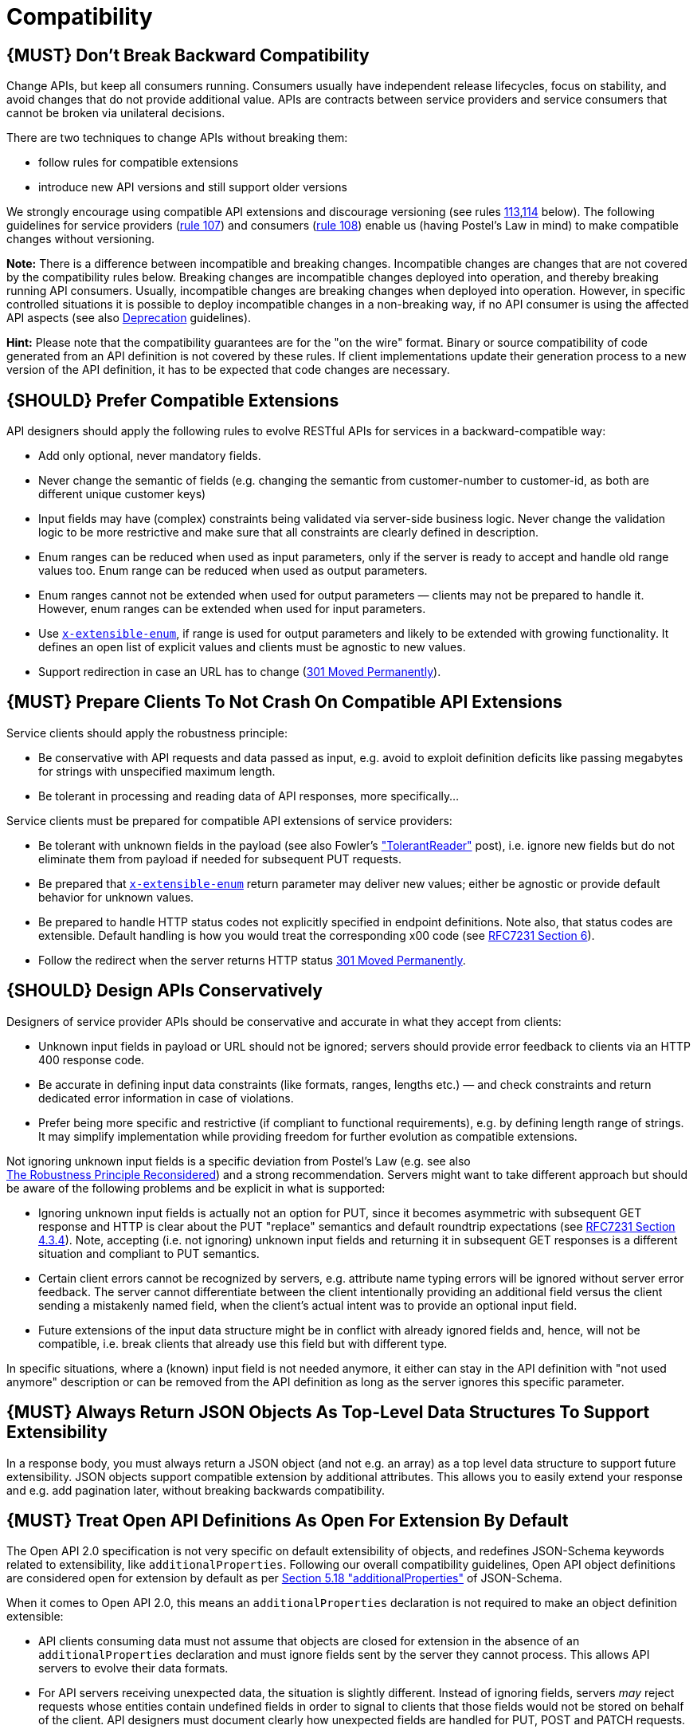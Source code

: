 [[compatibility]]
= Compatibility

[#106]
== {MUST} Don’t Break Backward Compatibility

Change APIs, but keep all consumers running. Consumers usually have
independent release lifecycles, focus on stability, and avoid changes
that do not provide additional value. APIs are contracts between service
providers and service consumers that cannot be broken via unilateral
decisions.

There are two techniques to change APIs without breaking them:

* follow rules for compatible extensions
* introduce new API versions and still support older versions

We strongly encourage using compatible API extensions and discourage
versioning (see rules <<113,113>>,<<114,114>> below). 
The following guidelines for service providers (<<107,rule 107>>) and
consumers (<<108,rule 108>>) enable us (having Postel’s Law in mind) 
to make compatible changes without versioning.

*Note:* There is a difference between incompatible and breaking changes. 
Incompatible changes are changes that are not covered by the compatibility rules below. 
Breaking changes are incompatible changes deployed into operation, and thereby breaking running API consumers. 
Usually, incompatible changes are breaking changes when deployed into operation. 
However, in specific controlled situations it is possible to deploy incompatible changes 
in a non-breaking way, if no API consumer is using the affected API aspects 
(see also <<deprecation, Deprecation>> guidelines).

*Hint:* Please note that the compatibility guarantees are for the "on 
the wire" format. Binary or source compatibility of code generated from
an API definition is not covered by these rules. If client
implementations update their generation process to a new version of the
API definition, it has to be expected that code changes are necessary.

[#107]
== {SHOULD} Prefer Compatible Extensions

API designers should apply the following rules to evolve RESTful APIs
for services in a backward-compatible way:

* Add only optional, never mandatory fields.
* Never change the semantic of fields (e.g. changing the semantic from
customer-number to customer-id, as both are different unique customer
keys)
* Input fields may have (complex) constraints being validated via
server-side business logic. Never change the validation logic to be more
restrictive and make sure that all constraints are clearly defined in
description.
* Enum ranges can be reduced when used as input parameters, only if the
server is ready to accept and handle old range values too. Enum range
can be reduced when used as output parameters.
* Enum ranges cannot not be extended when used for output parameters —
clients may not be prepared to handle it. However, enum ranges can be
extended when used for input parameters.
* Use <<112,`x-extensible-enum`>>,
if range is used for output parameters and likely to be extended with
growing functionality. It defines an open list of explicit values and
clients must be agnostic to new values.
* Support redirection in case an URL has to change
(https://en.wikipedia.org/wiki/HTTP_301[301 Moved Permanently]).

[#108]
== {MUST} Prepare Clients To Not Crash On Compatible API Extensions

Service clients should apply the robustness principle:

* Be conservative with API requests and data passed as input, e.g. avoid
to exploit definition deficits like passing megabytes for strings with
unspecified maximum length.
* Be tolerant in processing and reading data of API responses, more
specifically...

Service clients must be prepared for compatible API extensions of
service providers:

* Be tolerant with unknown fields in the payload (see also Fowler’s
http://martinfowler.com/bliki/TolerantReader.html["TolerantReader"]
post), i.e. ignore new fields but do not eliminate them from payload if
needed for subsequent PUT requests.
* Be prepared that <<112,`x-extensible-enum`>>
return parameter may deliver new values; either be agnostic or provide
default behavior for unknown values.
* Be prepared to handle HTTP status codes not explicitly specified in
endpoint definitions. Note also, that status codes are extensible.
Default handling is how you would treat the corresponding x00 code (see
https://tools.ietf.org/html/rfc7231#section-6[RFC7231 Section 6]).
* Follow the redirect when the server returns HTTP status
https://en.wikipedia.org/wiki/HTTP_301[301 Moved Permanently].

[#109]
== {SHOULD} Design APIs Conservatively

Designers of service provider APIs should be conservative and accurate
in what they accept from clients:

* Unknown input fields in payload or URL should not be ignored; servers
should provide error feedback to clients via an HTTP 400 response code.
* Be accurate in defining input data constraints (like formats, ranges,
lengths etc.) — and check constraints and return dedicated error
information in case of violations.
* Prefer being more specific and restrictive (if compliant to functional
requirements), e.g. by defining length range of strings. It may simplify
implementation while providing freedom for further evolution as
compatible extensions.

Not ignoring unknown input fields is a specific deviation from Postel's
Law (e.g. see also +
https://cacm.acm.org/magazines/2011/8/114933-the-robustness-principle-reconsidered/fulltext[The
Robustness Principle Reconsidered]) and a strong recommendation. Servers
might want to take different approach but should be aware of the
following problems and be explicit in what is supported:

* Ignoring unknown input fields is actually not an option for PUT, since
it becomes asymmetric with subsequent GET response and HTTP is clear
about the PUT "replace" semantics and default roundtrip expectations
(see https://tools.ietf.org/html/rfc7231#section-4.3.4[RFC7231 Section
4.3.4]). Note, accepting (i.e. not ignoring) unknown input fields and
returning it in subsequent GET responses is a different situation and
compliant to PUT semantics.
* Certain client errors cannot be recognized by servers, e.g. attribute
name typing errors will be ignored without server error feedback. The
server cannot differentiate between the client intentionally providing
an additional field versus the client sending a mistakenly named field,
when the client's actual intent was to provide an optional input field.
* Future extensions of the input data structure might be in conflict
with already ignored fields and, hence, will not be compatible, i.e.
break clients that already use this field but with different type.

In specific situations, where a (known) input field is not needed
anymore, it either can stay in the API definition with "not used
anymore" description or can be removed from the API definition as long
as the server ignores this specific parameter.

[#110]
== {MUST} Always Return JSON Objects As Top-Level Data Structures To Support Extensibility

In a response body, you must always return a JSON object (and not e.g.
an array) as a top level data structure to support future extensibility.
JSON objects support compatible extension by additional attributes. This
allows you to easily extend your response and e.g. add pagination later,
without breaking backwards compatibility.

[#111]
== {MUST} Treat Open API Definitions As Open For Extension By Default

The Open API 2.0 specification is not very specific on default
extensibility of objects, and redefines JSON-Schema keywords related to
extensibility, like `additionalProperties`. Following our overall
compatibility guidelines, Open API object definitions are considered
open for extension by default as per
http://json-schema.org/latest/json-schema-validation.html#rfc.section.5.18[Section
5.18 "additionalProperties"] of JSON-Schema.

When it comes to Open API 2.0, this means an `additionalProperties`
declaration is not required to make an object definition extensible:

* API clients consuming data must not assume that objects are closed for
extension in the absence of an `additionalProperties` declaration and
must ignore fields sent by the server they cannot process. This allows
API servers to evolve their data formats.
* For API servers receiving unexpected data, the situation is slightly
different. Instead of ignoring fields, servers _may_ reject requests
whose entities contain undefined fields in order to signal to clients
that those fields would not be stored on behalf of the client. API
designers must document clearly how unexpected fields are handled for
PUT, POST and PATCH requests.

API formats must not declare `additionalProperties` to be false, as this
prevents objects being extended in the future.

Note that this guideline concentrates on default extensibility for "normal objects"
and does not exclude the <<#216, use of `additionalProperties` for maps>>.

[#112]
== {SHOULD} Used Open-Ended List of Values (x-extensible-enum) Instead of Enumerations

Enumerations are per definition closed sets of values, that are assumed
to be complete and not intended for extension. This closed principle of
enumerations imposes compatibility issues when an enumeration must be
extended. To avoid these issues, we strongly recommend to use an
open-ended list of values instead of an enumeration unless:

1.  the API has full control of the enumeration values, i.e. the list of
values does not depend on any external tool or interface, and
2.  the list of value is complete with respect to any thinkable and
unthinkable future feature.

To specify an open-ended list of values use the marker
`x-extensible-enum` as follows:

[source,yaml]
----
deliver_methods:
  type: string
  x-extensible-enum:
    - parcel
    - letter
    - email
----

*Note:* `x-extensible-enum` is not JSON Schema conform but will be
ignored by most tools.

[#113]
== {SHOULD} Avoid Versioning

When changing your RESTful APIs, do so in a compatible way and avoid
generating additional API versions. Multiple versions can significantly
complicate understanding, testing, maintaining, evolving, operating and
releasing our systems
(http://martinfowler.com/articles/enterpriseREST.html[supplementary
reading]).

If changing an API can’t be done in a compatible way, then proceed in
one of these three ways:

* create a new resource (variant) in addition to the old resource
variant
* create a new service endpoint — i.e. a new application with a new API
(with a new domain name)
* create a new API version supported in parallel with the old API by the
same microservice

As we discourage versioning by all means because of the manifold
disadvantages, we strongly recommend to only use the first two approaches.

[#114]
== {MUST} Use Media Type Versioning

However, when API versioning is unavoidable, you have to design your
multi-version RESTful APIs using media type versioning (instead of URI
versioning, see below). Media type versioning is less tightly coupled
since it supports content negotiation and hence reduces complexity of
release management.

Media type versioning: Here, version information and media type are
provided together via the HTTP Content-Type header — e.g.
application/x.zalando.cart+json;version=2. For incompatible changes, a
new media type version for the resource is created. To generate the new
representation version, consumer and producer can do content negotiation
using the HTTP Content-Type and Accept headers. Note: This versioning
only applies to the request and response content schema, not to URI or
method semantics.

In this example, a client wants only the new version of the response:

[source,http]
----
Accept: application/x.zalando.cart+json;version=2
----

A server responding to this, as well as a client sending a request with
content should use the Content-Type header, declaring that one is
sending the new version:

[source,http]
----
Content-Type: application/x.zalando.cart+json;version=2
----

Using header versioning should:

* include versions in request and response headers to increase
visibility
* include Content-Type in the Vary header to enable proxy caches to
differ between versions

Hint: Until an incompatible change is necessary, it is recommended to stay
with the standard `application/json` media type.

Hint: https://github.com/OAI/OpenAPI-Specification/issues/146[OpenAPI
currently doesn’t support content negotiation], though
https://github.com/OAI/OpenAPI-Specification/issues/146#issuecomment-117288707[a
comment in this issue] mentions a workaround (using a fragment
identifier that gets stripped off). Another way would be to document
just the new version, but let the server accept the old one (with the
previous content-type).

Further reading: 
https://blog.apisyouwonthate.com/api-versioning-has-no-right-way-f3c75457c0b7[API Versioning Has No "Right Way"] 
provides an overview on different versioning approaches to handle breaking changes without being opinionated. 

[#115]
== {MUST} Do Not Use URI Versioning

With URI versioning a (major) version number is included in the path,
e.g. /v1/customers. The consumer has to wait until the provider has been
released and deployed. If the consumer also supports hypermedia links —
even in their APIs — to drive workflows (HATEOAS), this quickly becomes
complex. So does coordinating version upgrades — especially with
hyperlinked service dependencies — when using URL versioning. To avoid
this tighter coupling and complexer release management we do not use URI
versioning, and go instead with media type versioning and content
negotiation (see above).

